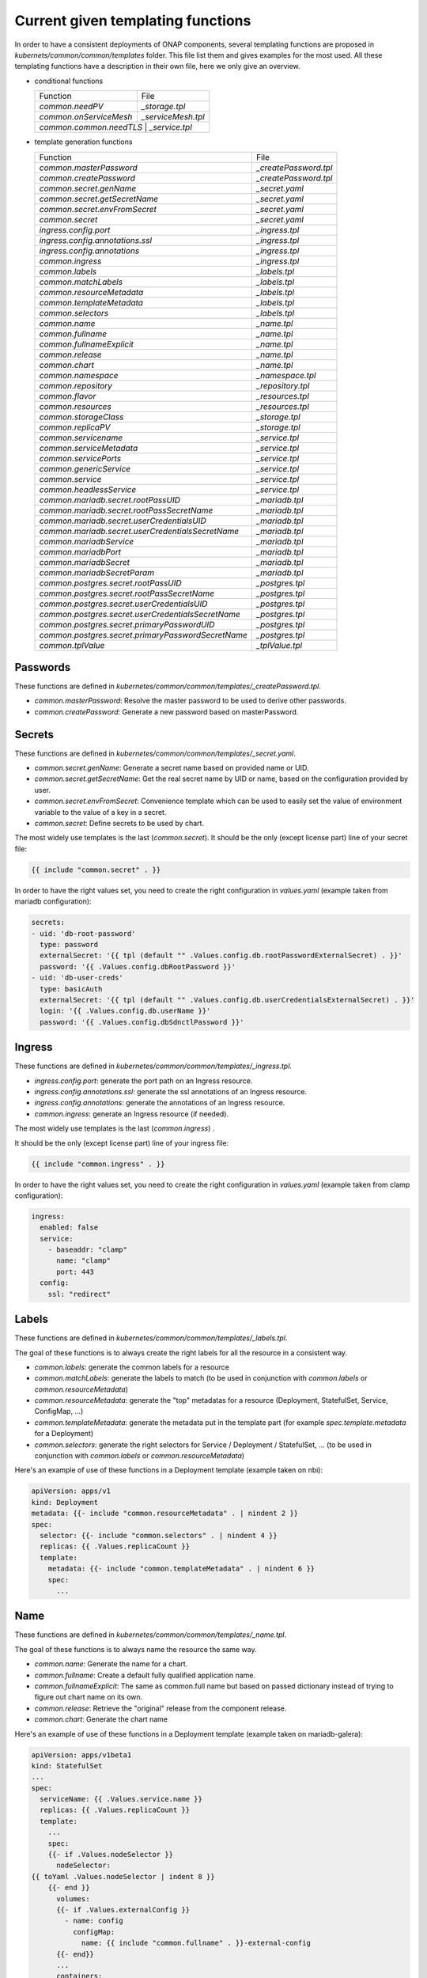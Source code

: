 .. This work is licensed under a Creative Commons Attribution 4.0 International
.. License.
.. http://creativecommons.org/licenses/by/4.0
.. Copyright 2020 Orange.  All rights reserved.

.. _developer-guide-label:


Current given templating functions
==================================


In order to have a consistent deployments of ONAP components, several templating
functions are proposed in  `kubernets/common/common/templates` folder.
This file list them and gives examples for the most used.
All these templating functions have a description in their own file, here we
only give an overview.

* conditional functions

  +----------------------------------------------------+-----------------------+
  | Function                                           | File                  |
  +----------------------------------------------------+-----------------------+
  | `common.needPV`                                    | `_storage.tpl`        |
  +----------------------------------------------------+-----------------------+
  | `common.onServiceMesh`                             | `_serviceMesh.tpl`    |
  +----------------------------------------------------+-----------------------+
  | `common.common.needTLS`                             | `_service.tpl`       |
  +----------------------------------------------------+-----------------------+

* template generation functions

  +----------------------------------------------------+-----------------------+
  | Function                                           | File                  |
  +----------------------------------------------------+-----------------------+
  | `common.masterPassword`                            | `_createPassword.tpl` |
  +----------------------------------------------------+-----------------------+
  | `common.createPassword`                            | `_createPassword.tpl` |
  +----------------------------------------------------+-----------------------+
  | `common.secret.genName`                            | `_secret.yaml`        |
  +----------------------------------------------------+-----------------------+
  | `common.secret.getSecretName`                      | `_secret.yaml`        |
  +----------------------------------------------------+-----------------------+
  | `common.secret.envFromSecret`                      | `_secret.yaml`        |
  +----------------------------------------------------+-----------------------+
  | `common.secret`                                    | `_secret.yaml`        |
  +----------------------------------------------------+-----------------------+
  | `ingress.config.port`                              | `_ingress.tpl`        |
  +----------------------------------------------------+-----------------------+
  | `ingress.config.annotations.ssl`                   | `_ingress.tpl`        |
  +----------------------------------------------------+-----------------------+
  | `ingress.config.annotations`                       | `_ingress.tpl`        |
  +----------------------------------------------------+-----------------------+
  | `common.ingress`                                   | `_ingress.tpl`        |
  +----------------------------------------------------+-----------------------+
  | `common.labels`                                    | `_labels.tpl`         |
  +----------------------------------------------------+-----------------------+
  | `common.matchLabels`                               | `_labels.tpl`         |
  +----------------------------------------------------+-----------------------+
  | `common.resourceMetadata`                          | `_labels.tpl`         |
  +----------------------------------------------------+-----------------------+
  | `common.templateMetadata`                          | `_labels.tpl`         |
  +----------------------------------------------------+-----------------------+
  | `common.selectors`                                 | `_labels.tpl`         |
  +----------------------------------------------------+-----------------------+
  | `common.name`                                      | `_name.tpl`           |
  +----------------------------------------------------+-----------------------+
  | `common.fullname`                                  | `_name.tpl`           |
  +----------------------------------------------------+-----------------------+
  | `common.fullnameExplicit`                          | `_name.tpl`           |
  +----------------------------------------------------+-----------------------+
  | `common.release`                                   | `_name.tpl`           |
  +----------------------------------------------------+-----------------------+
  | `common.chart`                                     | `_name.tpl`           |
  +----------------------------------------------------+-----------------------+
  | `common.namespace`                                 | `_namespace.tpl`      |
  +----------------------------------------------------+-----------------------+
  | `common.repository`                                | `_repository.tpl`     |
  +----------------------------------------------------+-----------------------+
  | `common.flavor`                                    | `_resources.tpl`      |
  +----------------------------------------------------+-----------------------+
  | `common.resources`                                 | `_resources.tpl`      |
  +----------------------------------------------------+-----------------------+
  | `common.storageClass`                              | `_storage.tpl`        |
  +----------------------------------------------------+-----------------------+
  | `common.replicaPV`                                 | `_storage.tpl`        |
  +----------------------------------------------------+-----------------------+
  | `common.servicename`                               | `_service.tpl`        |
  +----------------------------------------------------+-----------------------+
  | `common.serviceMetadata`                           | `_service.tpl`        |
  +----------------------------------------------------+-----------------------+
  | `common.servicePorts`                              | `_service.tpl`        |
  +----------------------------------------------------+-----------------------+
  | `common.genericService`                            | `_service.tpl`        |
  +----------------------------------------------------+-----------------------+
  | `common.service`                                   | `_service.tpl`        |
  +----------------------------------------------------+-----------------------+
  | `common.headlessService`                           | `_service.tpl`        |
  +----------------------------------------------------+-----------------------+
  | `common.mariadb.secret.rootPassUID`                | `_mariadb.tpl`        |
  +----------------------------------------------------+-----------------------+
  | `common.mariadb.secret.rootPassSecretName`         | `_mariadb.tpl`        |
  +----------------------------------------------------+-----------------------+
  | `common.mariadb.secret.userCredentialsUID`         | `_mariadb.tpl`        |
  +----------------------------------------------------+-----------------------+
  | `common.mariadb.secret.userCredentialsSecretName`  | `_mariadb.tpl`        |
  +----------------------------------------------------+-----------------------+
  | `common.mariadbService`                            | `_mariadb.tpl`        |
  +----------------------------------------------------+-----------------------+
  | `common.mariadbPort`                               | `_mariadb.tpl`        |
  +----------------------------------------------------+-----------------------+
  | `common.mariadbSecret`                             | `_mariadb.tpl`        |
  +----------------------------------------------------+-----------------------+
  | `common.mariadbSecretParam`                        | `_mariadb.tpl`        |
  +----------------------------------------------------+-----------------------+
  | `common.postgres.secret.rootPassUID`               | `_postgres.tpl`       |
  +----------------------------------------------------+-----------------------+
  | `common.postgres.secret.rootPassSecretName`        | `_postgres.tpl`       |
  +----------------------------------------------------+-----------------------+
  | `common.postgres.secret.userCredentialsUID`        | `_postgres.tpl`       |
  +----------------------------------------------------+-----------------------+
  | `common.postgres.secret.userCredentialsSecretName` | `_postgres.tpl`       |
  +----------------------------------------------------+-----------------------+
  | `common.postgres.secret.primaryPasswordUID`        | `_postgres.tpl`       |
  +----------------------------------------------------+-----------------------+
  | `common.postgres.secret.primaryPasswordSecretName` | `_postgres.tpl`       |
  +----------------------------------------------------+-----------------------+
  | `common.tplValue`                                  | `_tplValue.tpl`       |
  +----------------------------------------------------+-----------------------+


Passwords
---------

These functions are defined in
`kubernetes/common/common/templates/_createPassword.tpl`.

* `common.masterPassword`: Resolve the master password to be used to derive
  other passwords.
* `common.createPassword`: Generate a new password based on masterPassword.

Secrets
-------

These functions are defined in
`kubernetes/common/common/templates/_secret.yaml`.

* `common.secret.genName`: Generate a secret name based on provided name or UID.
* `common.secret.getSecretName`: Get the real secret name by UID or name, based
  on the configuration provided by user.
* `common.secret.envFromSecret`: Convenience template which can be used to
  easily set the value of environment variable to the value of a key in a
  secret.
* `common.secret`: Define secrets to be used by chart.

The most widely use templates is the last (`common.secret`).
It should be the only (except license part) line of your secret file:

.. code-block:: yaml

  {{ include "common.secret" . }}

In order to have the right values set, you need to create the right
configuration in `values.yaml` (example taken from mariadb configuration):

.. code-block:: yaml

  secrets:
  - uid: 'db-root-password'
    type: password
    externalSecret: '{{ tpl (default "" .Values.config.db.rootPasswordExternalSecret) . }}'
    password: '{{ .Values.config.dbRootPassword }}'
  - uid: 'db-user-creds'
    type: basicAuth
    externalSecret: '{{ tpl (default "" .Values.config.db.userCredentialsExternalSecret) . }}'
    login: '{{ .Values.config.db.userName }}'
    password: '{{ .Values.config.dbSdnctlPassword }}'

Ingress
-------

These functions are defined in
`kubernetes/common/common/templates/_ingress.tpl`.

* `ingress.config.port`: generate the port path on an Ingress resource.
* `ingress.config.annotations.ssl`: generate the ssl annotations of an Ingress
  resource.
* `ingress.config.annotations`: generate the annotations of an Ingress resource.
* `common.ingress`: generate an Ingress resource (if needed).

The most widely use templates is the last (`common.ingress`) .

It should be the only (except license part) line of your ingress file:

.. code-block:: yaml

  {{ include "common.ingress" . }}

In order to have the right values set, you need to create the right
configuration in `values.yaml` (example taken from clamp configuration):

.. code-block:: yaml

  ingress:
    enabled: false
    service:
      - baseaddr: "clamp"
        name: "clamp"
        port: 443
    config:
      ssl: "redirect"

Labels
------

These functions are defined in `kubernetes/common/common/templates/_labels.tpl`.

The goal of these functions is to always create the right labels for all the
resource in a consistent way.

* `common.labels`: generate the common labels for a resource
* `common.matchLabels`: generate the labels to match (to be used in conjunction
  with `common.labels` or `common.resourceMetadata`)
* `common.resourceMetadata`: generate the "top" metadatas for a resource
  (Deployment, StatefulSet, Service, ConfigMap, ...)
* `common.templateMetadata`: generate the metadata put in the template part
  (for example `spec.template.metadata` for a Deployment)
* `common.selectors`: generate the right selectors for Service / Deployment /
  StatefulSet, ... (to be used in conjunction with `common.labels` or
  `common.resourceMetadata`)


Here's an example of use of these functions in a Deployment template (example
taken on nbi):

.. code-block:: yaml

  apiVersion: apps/v1
  kind: Deployment
  metadata: {{- include "common.resourceMetadata" . | nindent 2 }}
  spec:
    selector: {{- include "common.selectors" . | nindent 4 }}
    replicas: {{ .Values.replicaCount }}
    template:
      metadata: {{- include "common.templateMetadata" . | nindent 6 }}
      spec:
        ...

Name
----

These functions are defined in `kubernetes/common/common/templates/_name.tpl`.

The goal of these functions is to always name the resource the same way.

* `common.name`: Generate the name for a chart.
* `common.fullname`: Create a default fully qualified application name.
* `common.fullnameExplicit`: The same as common.full name but based on passed
  dictionary instead of trying to figure out chart name on its own.
* `common.release`: Retrieve the "original" release from the component release.
* `common.chart`: Generate the chart name

Here's an example of use of these functions in a Deployment template (example
taken on mariadb-galera):

.. code-block:: yaml

  apiVersion: apps/v1beta1
  kind: StatefulSet
  ...
  spec:
    serviceName: {{ .Values.service.name }}
    replicas: {{ .Values.replicaCount }}
    template:
      ...
      spec:
      {{- if .Values.nodeSelector }}
        nodeSelector:
  {{ toYaml .Values.nodeSelector | indent 8 }}
      {{- end }}
        volumes:
        {{- if .Values.externalConfig }}
          - name: config
            configMap:
              name: {{ include "common.fullname" . }}-external-config
        {{- end}}
        ...
        containers:
        - name: {{ include "common.name" . }}
          image: {{ include "repositoryGenerator.repository" . }}/{{ .Values.image }}
        ...

Namespace
---------

These functions are defined in
`kubernetes/common/common/templates/_namespace.tpl`.

The goal of these functions is to always retrieve the namespace the same way.

* `common.namespace`: Generate the namespace for a chart. Shouldn't be used
  directly but use `common.resourceMetadata` (which uses it).


Repository
----------

These functions are defined in
`kubernetes/common/common/templates/_repository.tpl`.

The goal of these functions is to generate image name the same way.

* `common.repository`: Resolve the name of the common image repository.
* `common.repository.secret`: Resolve the image repository secret token.


Resources
---------

These functions are defined in
`kubernetes/common/common/templates/_resources.tpl`.

The goal of these functions is to generate resources for pods the same way.

* `common.flavor`: Resolve the name of the common resource limit/request flavor.
  Shouldn't be used alone.
* `common.resources`: Resolve the resource limit/request flavor using the
  desired flavor value.


Storage
-------

These functions are defined in
`kubernetes/common/common/templates/_storage.tpl`.

The goal of these functions is to generate storage part of Deployment /
Statefulset and storage resource (PV, PVC, ...) in a consistent way.

* `common.storageClass`: Expand the name of the storage class.
* `common.needPV`: Calculate if we need a PV. If a storageClass is provided,
  then we don't need.
* `common.replicaPV`: Generate N PV for a statefulset


Pod
---

These functions are defined in `kubernetes/common/common/templates/_pod.tpl`.

* `common.containerPorts`: generate the port list for containers. See Service
  part to know how to declare the port list.

Here's an example of use of these functions in a Deployment template (example
taken on nbi):

.. code-block:: yaml

  apiVersion: apps/v1
  kind: Deployment
  ...
  spec:
    ...
    template:
      ...
      spec:
        containers:
        - name:  {{ include "common.name" . }}
          ports: {{- include "common.containerPorts" . | nindent 8  }


Service
-------

These functions are defined in
`kubernetes/common/common/templates/_service.tpl`.

The goal of these functions is to generate services in a consistent way.

* `common.servicename`: Expand the service name for a chart.
* `common.serviceMetadata`: Define the metadata of Service. Shouldn't be used
  directly but used through `common.service` or `common.headlessService`.
* `common.servicePorts`: Define the ports of Service. Shouldn't be used directly
  but used through `common.service` or `common.headlessService`.
* `common.genericService`: Template for creating any Service. Shouldn't be used
  directly but used through `common.service` or `common.headlessService`. May be
  used if you want to create a Service with some specificities (on the ports for
  example).
* `common.needTLS`: Calculate if we need to use TLS ports on services
* `common.service`: Create service template.
* `common.headlessService`: Create headless service template


The most widely used templates are the two last (`common.service` and
`common.headlessService`).
It should use with only one (except license part) line of your service (or
service-headless) file:

.. code-block:: yaml

  {{ include "common.service" . }}

In order to have the right values set, you need to create the right
configuration in `values.yaml` (example taken from nbi configuration + other
part):

.. code-block:: yaml

  service:
    type: NodePort
    name: nbi
    annotations:
      my: super-annotation
    ports:
      - name: api
        port: 8443
        plain_port: 8080
        port_protocol: http
        nodePort: 74
      - name: tcp-raw
        port: 8459
        nodePort: 89


would generate:

.. code-block:: yaml

  apiVersion: v1
  kind: Service
  metadata:
    annotations:
      my: super-annotation
    name: nbi
    namespace: default
    labels:
      app.kubernetes.io/name: nbi
      helm.sh/chart: nbi-7.0.0
      app.kubernetes.io/instance: release
      app.kubernetes.io/managed-by: Tiller
  spec:
    ports:
    - port: 8443
      targetPort: api
      name: https-api
      nodePort: 30274
    - port: 8459
      targetPort: tcp-raw
      name: tcp-raw
      nodePort: 30289
    type: NodePort
    selector:
      app.kubernetes.io/name: nbi
      app.kubernetes.io/instance: release


`plain_port` is used only if we mandate to use http (see ServiceMesh part).
Today a port can be http or https but not both.
headless configuration is equivalent (example taken from cassandra):

.. code-block:: yaml

  service:
    name: cassandra
    headless:
      suffix: ""
      annotations:
        service.alpha.kubernetes.io/tolerate-unready-endpoints: "true"
      publishNotReadyAddresses: true
    headlessPorts:
    - name: tcp-intra
      port: 7000
    - name: tls
      port: 7001
    - name: tcp-jmx
      port: 7199
    - name: tcp-cql
      port: 9042
    - name: tcp-thrift
      port: 9160
    - name: tcp-agent
      port: 61621


ServiceMesh
-----------

These functions are defined in
`kubernetes/common/common/templates/_serviceMesh.tpl`.

The goal of these functions is to handle onboarding of ONAP on service mesh.

* `common.onServiceMesh`: Calculate if we if we are on service mesh



MariaDB
-------

These functions are defined in
`kubernetes/common/common/templates/_mariadb.tpl`.

The goal of these functions is to simplify use of mariadb and its different
values.

* `common.mariadb.secret.rootPassUID`: UID of mariadb root password
* `common.mariadb.secret.rootPassSecretName`: Name of mariadb root password
  secret
* `common.mariadb.secret.userCredentialsUID`: UID of mariadb user credentials
* `common.mariadb.secret.userCredentialsSecretName`: Name of mariadb user
  credentials secret
* `common.mariadbService`: Choose the name of the mariadb service to use
* `common.mariadbPort`: Choose the value of mariadb port to use
* `common.mariadbSecret`: Choose the value of secret to retrieve user value
* `common.mariadbSecretParam`: Choose the value of secret param to retrieve user
  value

PostgreSQL
----------

These functions are defined in
`kubernetes/common/common/templates/_postgres.tpl`.

The goal of these functions is to simplify use of postgres and its different
values.

* `common.postgres.secret.rootPassUID`: UID of postgres root password
* `common.postgres.secret.rootPassSecretName`: Name of postgres root password
  secret
* `common.postgres.secret.userCredentialsUID`: UID of postgres user credentials
* `common.postgres.secret.userCredentialsSecretName`: Name of postgres user
  credentials secret
* `common.postgres.secret.primaryPasswordUID`: UID of postgres primary password
* `common.postgres.secret.primaryPasswordSecretName`: Name of postgres primary
  credentials secret


Utilities
---------

These functions are defined in
`kubernetes/common/common/templates/_tplValue.tpl`.

The goal of these functions is provide utility function, usually used in other
templating functions.

* `common.tplValue`: Renders a value that contains template.
